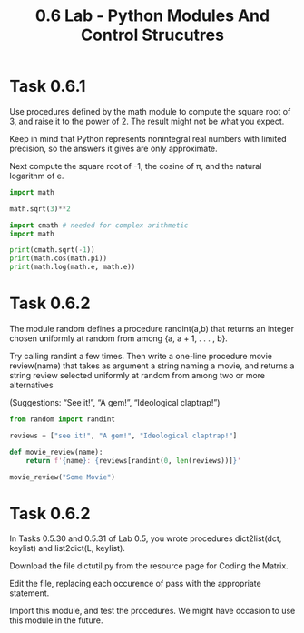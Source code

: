 #+title: 0.6 Lab - Python Modules And Control Strucutres

* Task 0.6.1

Use procedures defined by the math module to compute the square root of 3, and raise it to the power of 2. The result might not be what you expect.

Keep in mind that Python represents nonintegral real numbers with limited precision, so the answers it gives are only approximate.

Next compute the square root of -1, the cosine of π, and the natural logarithm of e.

#+begin_src python :session
import math

math.sqrt(3)**2
#+end_src

#+RESULTS:
: 2.9999999999999996

#+begin_src python :results output
import cmath # needed for complex arithmetic
import math

print(cmath.sqrt(-1))
print(math.cos(math.pi))
print(math.log(math.e, math.e))
#+end_src

#+RESULTS:
: 1j
: -1.0
: 1.0

* Task 0.6.2

The module random defines a procedure randint(a,b) that returns an integer chosen uniformly at random from among {a, a + 1, . . . , b}.

Try calling randint a few times. Then write a one-line procedure movie review(name) that takes as argument a string naming a movie, and returns a string review selected uniformly at random from among two or more alternatives

(Suggestions: “See it!”, “A gem!”, “Ideological claptrap!”)

#+begin_src python :session :results verbatim
from random import randint

reviews = ["see it!", "A gem!", "Ideological claptrap!"]

def movie_review(name):
    return f'{name}: {reviews[randint(0, len(reviews))]}'

movie_review("Some Movie")
#+end_src

#+RESULTS:
: Some Movie: see it!

* Task 0.6.2

In Tasks 0.5.30 and 0.5.31 of Lab 0.5, you wrote procedures dict2list(dct, keylist) and list2dict(L, keylist).

Download the file dictutil.py from the resource page for Coding the Matrix.

Edit the file, replacing each occurence of pass with the appropriate statement.

Import this module, and test the procedures. We might have occasion to use this module in the future.

#+begin_src python :session

#+end_src
